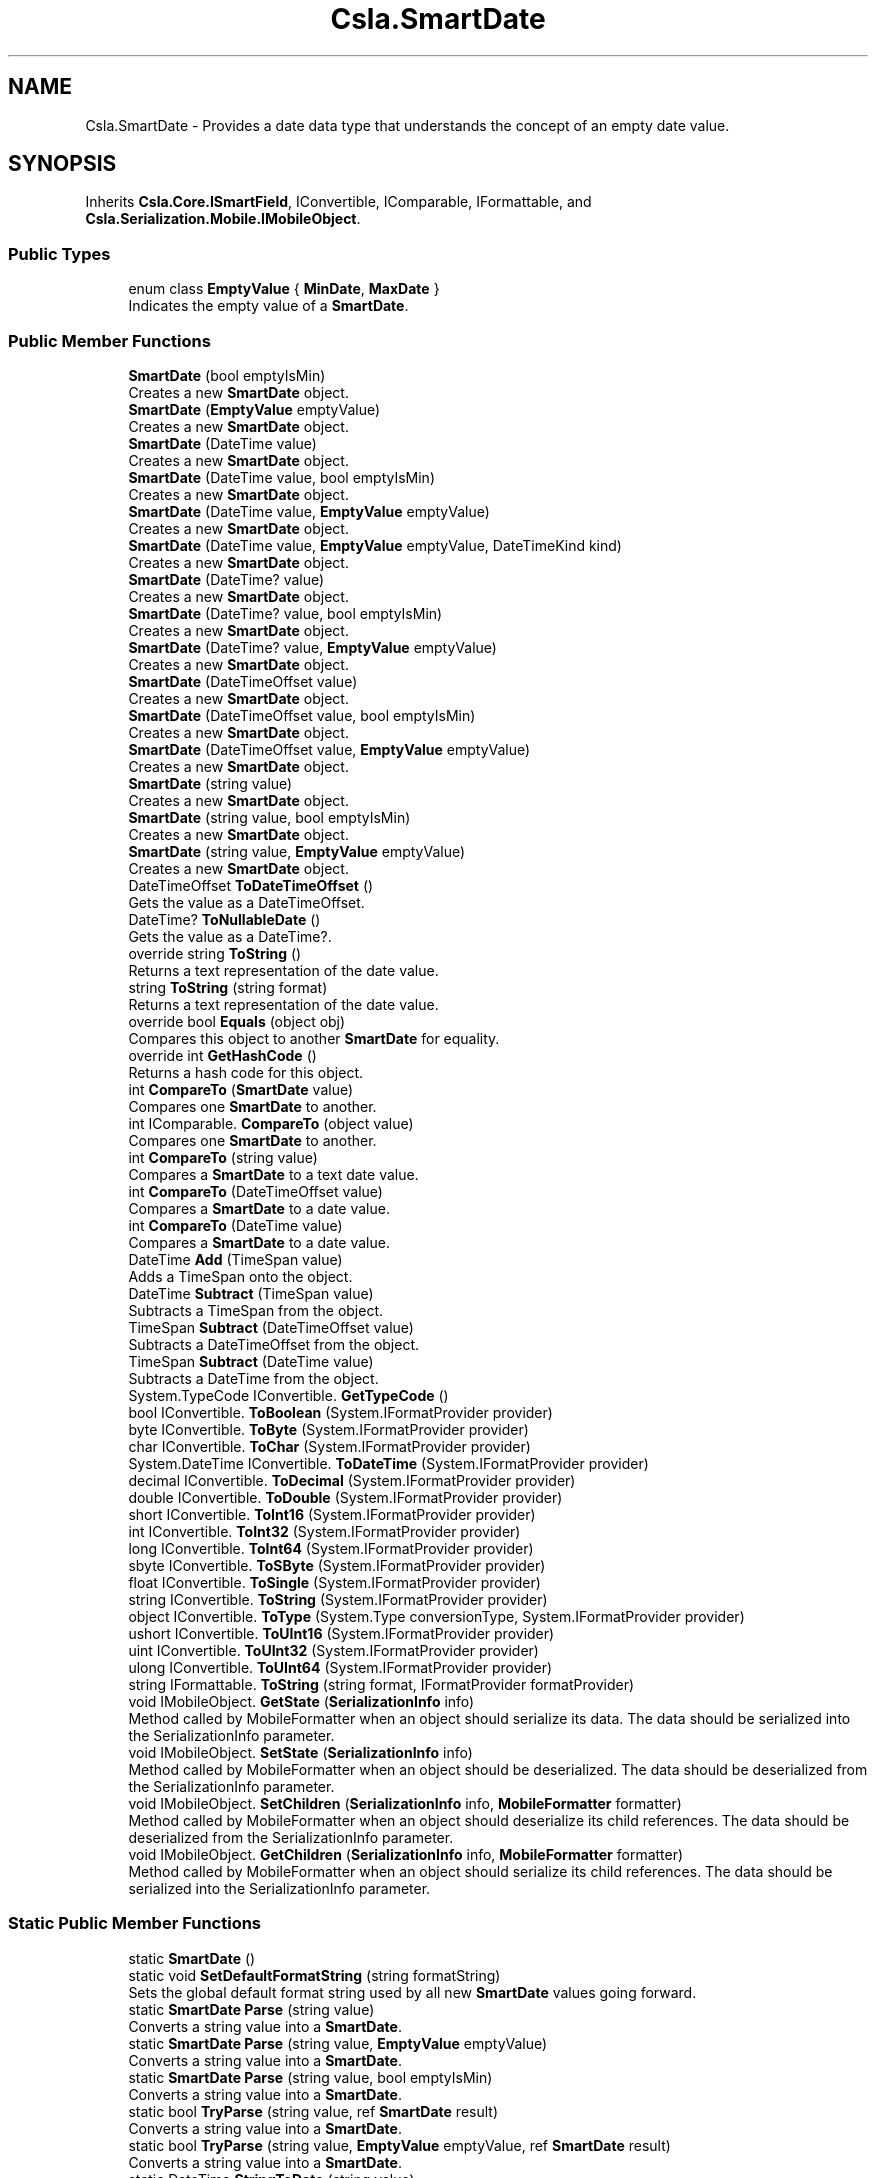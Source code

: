 .TH "Csla.SmartDate" 3 "Thu Jul 22 2021" "Version 5.4.2" "CSLA.NET" \" -*- nroff -*-
.ad l
.nh
.SH NAME
Csla.SmartDate \- Provides a date data type that understands the concept of an empty date value\&.  

.SH SYNOPSIS
.br
.PP
.PP
Inherits \fBCsla\&.Core\&.ISmartField\fP, IConvertible, IComparable, IFormattable, and \fBCsla\&.Serialization\&.Mobile\&.IMobileObject\fP\&.
.SS "Public Types"

.in +1c
.ti -1c
.RI "enum class \fBEmptyValue\fP { \fBMinDate\fP, \fBMaxDate\fP }"
.br
.RI "Indicates the empty value of a \fBSmartDate\fP\&. "
.in -1c
.SS "Public Member Functions"

.in +1c
.ti -1c
.RI "\fBSmartDate\fP (bool emptyIsMin)"
.br
.RI "Creates a new \fBSmartDate\fP object\&. "
.ti -1c
.RI "\fBSmartDate\fP (\fBEmptyValue\fP emptyValue)"
.br
.RI "Creates a new \fBSmartDate\fP object\&. "
.ti -1c
.RI "\fBSmartDate\fP (DateTime value)"
.br
.RI "Creates a new \fBSmartDate\fP object\&. "
.ti -1c
.RI "\fBSmartDate\fP (DateTime value, bool emptyIsMin)"
.br
.RI "Creates a new \fBSmartDate\fP object\&. "
.ti -1c
.RI "\fBSmartDate\fP (DateTime value, \fBEmptyValue\fP emptyValue)"
.br
.RI "Creates a new \fBSmartDate\fP object\&. "
.ti -1c
.RI "\fBSmartDate\fP (DateTime value, \fBEmptyValue\fP emptyValue, DateTimeKind kind)"
.br
.RI "Creates a new \fBSmartDate\fP object\&. "
.ti -1c
.RI "\fBSmartDate\fP (DateTime? value)"
.br
.RI "Creates a new \fBSmartDate\fP object\&. "
.ti -1c
.RI "\fBSmartDate\fP (DateTime? value, bool emptyIsMin)"
.br
.RI "Creates a new \fBSmartDate\fP object\&. "
.ti -1c
.RI "\fBSmartDate\fP (DateTime? value, \fBEmptyValue\fP emptyValue)"
.br
.RI "Creates a new \fBSmartDate\fP object\&. "
.ti -1c
.RI "\fBSmartDate\fP (DateTimeOffset value)"
.br
.RI "Creates a new \fBSmartDate\fP object\&. "
.ti -1c
.RI "\fBSmartDate\fP (DateTimeOffset value, bool emptyIsMin)"
.br
.RI "Creates a new \fBSmartDate\fP object\&. "
.ti -1c
.RI "\fBSmartDate\fP (DateTimeOffset value, \fBEmptyValue\fP emptyValue)"
.br
.RI "Creates a new \fBSmartDate\fP object\&. "
.ti -1c
.RI "\fBSmartDate\fP (string value)"
.br
.RI "Creates a new \fBSmartDate\fP object\&. "
.ti -1c
.RI "\fBSmartDate\fP (string value, bool emptyIsMin)"
.br
.RI "Creates a new \fBSmartDate\fP object\&. "
.ti -1c
.RI "\fBSmartDate\fP (string value, \fBEmptyValue\fP emptyValue)"
.br
.RI "Creates a new \fBSmartDate\fP object\&. "
.ti -1c
.RI "DateTimeOffset \fBToDateTimeOffset\fP ()"
.br
.RI "Gets the value as a DateTimeOffset\&. "
.ti -1c
.RI "DateTime? \fBToNullableDate\fP ()"
.br
.RI "Gets the value as a DateTime?\&. "
.ti -1c
.RI "override string \fBToString\fP ()"
.br
.RI "Returns a text representation of the date value\&. "
.ti -1c
.RI "string \fBToString\fP (string format)"
.br
.RI "Returns a text representation of the date value\&. "
.ti -1c
.RI "override bool \fBEquals\fP (object obj)"
.br
.RI "Compares this object to another \fBSmartDate\fP for equality\&. "
.ti -1c
.RI "override int \fBGetHashCode\fP ()"
.br
.RI "Returns a hash code for this object\&. "
.ti -1c
.RI "int \fBCompareTo\fP (\fBSmartDate\fP value)"
.br
.RI "Compares one \fBSmartDate\fP to another\&. "
.ti -1c
.RI "int IComparable\&. \fBCompareTo\fP (object value)"
.br
.RI "Compares one \fBSmartDate\fP to another\&. "
.ti -1c
.RI "int \fBCompareTo\fP (string value)"
.br
.RI "Compares a \fBSmartDate\fP to a text date value\&. "
.ti -1c
.RI "int \fBCompareTo\fP (DateTimeOffset value)"
.br
.RI "Compares a \fBSmartDate\fP to a date value\&. "
.ti -1c
.RI "int \fBCompareTo\fP (DateTime value)"
.br
.RI "Compares a \fBSmartDate\fP to a date value\&. "
.ti -1c
.RI "DateTime \fBAdd\fP (TimeSpan value)"
.br
.RI "Adds a TimeSpan onto the object\&. "
.ti -1c
.RI "DateTime \fBSubtract\fP (TimeSpan value)"
.br
.RI "Subtracts a TimeSpan from the object\&. "
.ti -1c
.RI "TimeSpan \fBSubtract\fP (DateTimeOffset value)"
.br
.RI "Subtracts a DateTimeOffset from the object\&. "
.ti -1c
.RI "TimeSpan \fBSubtract\fP (DateTime value)"
.br
.RI "Subtracts a DateTime from the object\&. "
.ti -1c
.RI "System\&.TypeCode IConvertible\&. \fBGetTypeCode\fP ()"
.br
.ti -1c
.RI "bool IConvertible\&. \fBToBoolean\fP (System\&.IFormatProvider provider)"
.br
.ti -1c
.RI "byte IConvertible\&. \fBToByte\fP (System\&.IFormatProvider provider)"
.br
.ti -1c
.RI "char IConvertible\&. \fBToChar\fP (System\&.IFormatProvider provider)"
.br
.ti -1c
.RI "System\&.DateTime IConvertible\&. \fBToDateTime\fP (System\&.IFormatProvider provider)"
.br
.ti -1c
.RI "decimal IConvertible\&. \fBToDecimal\fP (System\&.IFormatProvider provider)"
.br
.ti -1c
.RI "double IConvertible\&. \fBToDouble\fP (System\&.IFormatProvider provider)"
.br
.ti -1c
.RI "short IConvertible\&. \fBToInt16\fP (System\&.IFormatProvider provider)"
.br
.ti -1c
.RI "int IConvertible\&. \fBToInt32\fP (System\&.IFormatProvider provider)"
.br
.ti -1c
.RI "long IConvertible\&. \fBToInt64\fP (System\&.IFormatProvider provider)"
.br
.ti -1c
.RI "sbyte IConvertible\&. \fBToSByte\fP (System\&.IFormatProvider provider)"
.br
.ti -1c
.RI "float IConvertible\&. \fBToSingle\fP (System\&.IFormatProvider provider)"
.br
.ti -1c
.RI "string IConvertible\&. \fBToString\fP (System\&.IFormatProvider provider)"
.br
.ti -1c
.RI "object IConvertible\&. \fBToType\fP (System\&.Type conversionType, System\&.IFormatProvider provider)"
.br
.ti -1c
.RI "ushort IConvertible\&. \fBToUInt16\fP (System\&.IFormatProvider provider)"
.br
.ti -1c
.RI "uint IConvertible\&. \fBToUInt32\fP (System\&.IFormatProvider provider)"
.br
.ti -1c
.RI "ulong IConvertible\&. \fBToUInt64\fP (System\&.IFormatProvider provider)"
.br
.ti -1c
.RI "string IFormattable\&. \fBToString\fP (string format, IFormatProvider formatProvider)"
.br
.ti -1c
.RI "void IMobileObject\&. \fBGetState\fP (\fBSerializationInfo\fP info)"
.br
.RI "Method called by MobileFormatter when an object should serialize its data\&. The data should be serialized into the SerializationInfo parameter\&. "
.ti -1c
.RI "void IMobileObject\&. \fBSetState\fP (\fBSerializationInfo\fP info)"
.br
.RI "Method called by MobileFormatter when an object should be deserialized\&. The data should be deserialized from the SerializationInfo parameter\&. "
.ti -1c
.RI "void IMobileObject\&. \fBSetChildren\fP (\fBSerializationInfo\fP info, \fBMobileFormatter\fP formatter)"
.br
.RI "Method called by MobileFormatter when an object should deserialize its child references\&. The data should be deserialized from the SerializationInfo parameter\&. "
.ti -1c
.RI "void IMobileObject\&. \fBGetChildren\fP (\fBSerializationInfo\fP info, \fBMobileFormatter\fP formatter)"
.br
.RI "Method called by MobileFormatter when an object should serialize its child references\&. The data should be serialized into the SerializationInfo parameter\&. "
.in -1c
.SS "Static Public Member Functions"

.in +1c
.ti -1c
.RI "static \fBSmartDate\fP ()"
.br
.ti -1c
.RI "static void \fBSetDefaultFormatString\fP (string formatString)"
.br
.RI "Sets the global default format string used by all new \fBSmartDate\fP values going forward\&. "
.ti -1c
.RI "static \fBSmartDate\fP \fBParse\fP (string value)"
.br
.RI "Converts a string value into a \fBSmartDate\fP\&. "
.ti -1c
.RI "static \fBSmartDate\fP \fBParse\fP (string value, \fBEmptyValue\fP emptyValue)"
.br
.RI "Converts a string value into a \fBSmartDate\fP\&. "
.ti -1c
.RI "static \fBSmartDate\fP \fBParse\fP (string value, bool emptyIsMin)"
.br
.RI "Converts a string value into a \fBSmartDate\fP\&. "
.ti -1c
.RI "static bool \fBTryParse\fP (string value, ref \fBSmartDate\fP result)"
.br
.RI "Converts a string value into a \fBSmartDate\fP\&. "
.ti -1c
.RI "static bool \fBTryParse\fP (string value, \fBEmptyValue\fP emptyValue, ref \fBSmartDate\fP result)"
.br
.RI "Converts a string value into a \fBSmartDate\fP\&. "
.ti -1c
.RI "static DateTime \fBStringToDate\fP (string value)"
.br
.RI "Converts a text date representation into a Date value\&. "
.ti -1c
.RI "static DateTime \fBStringToDate\fP (string value, bool emptyIsMin)"
.br
.ti -1c
.RI "static DateTime \fBStringToDate\fP (string value, \fBEmptyValue\fP emptyValue)"
.br
.RI "Converts a text date representation into a Date value\&. "
.ti -1c
.RI "static string \fBDateToString\fP (DateTime value, string formatString)"
.br
.RI "Converts a date value into a text representation\&. "
.ti -1c
.RI "static string \fBDateToString\fP (DateTime value, string formatString, bool emptyIsMin)"
.br
.RI "Converts a date value into a text representation\&. "
.ti -1c
.RI "static string \fBDateToString\fP (DateTime value, string formatString, \fBEmptyValue\fP emptyValue)"
.br
.RI "Converts a date value into a text representation\&. "
.ti -1c
.RI "static bool \fBoperator==\fP (\fBSmartDate\fP obj1, \fBSmartDate\fP obj2)"
.br
.RI "Equality operator "
.ti -1c
.RI "static bool \fBoperator!=\fP (\fBSmartDate\fP obj1, \fBSmartDate\fP obj2)"
.br
.RI "Inequality operator "
.ti -1c
.RI "static implicit \fBoperator string\fP (\fBSmartDate\fP obj1)"
.br
.RI "Convert a \fBSmartDate\fP to a String\&. "
.ti -1c
.RI "static implicit \fBoperator System\&.DateTime\fP (\fBSmartDate\fP obj1)"
.br
.RI "Convert a \fBSmartDate\fP to a DateTime\&. "
.ti -1c
.RI "static implicit \fBoperator System\&.DateTime?\fP (\fBSmartDate\fP obj1)"
.br
.RI "Convert a \fBSmartDate\fP to a nullable DateTime\&. "
.ti -1c
.RI "static implicit \fBoperator DateTimeOffset\fP (\fBSmartDate\fP obj1)"
.br
.RI "Convert a \fBSmartDate\fP to a DateTimeOffset\&. "
.ti -1c
.RI "static \fBoperator SmartDate\fP (string dateValue)"
.br
.RI "Convert a value to a \fBSmartDate\fP\&. "
.ti -1c
.RI "static implicit \fBoperator SmartDate\fP (System\&.DateTime dateValue)"
.br
.RI "Convert a value to a \fBSmartDate\fP\&. "
.ti -1c
.RI "static implicit \fBoperator SmartDate\fP (System\&.DateTime? dateValue)"
.br
.RI "Convert a value to a \fBSmartDate\fP\&. "
.ti -1c
.RI "static \fBoperator SmartDate\fP (DateTimeOffset dateValue)"
.br
.RI "Convert a value to a \fBSmartDate\fP\&. "
.ti -1c
.RI "static bool \fBoperator==\fP (\fBSmartDate\fP obj1, DateTime obj2)"
.br
.RI "Equality operator "
.ti -1c
.RI "static bool \fBoperator!=\fP (\fBSmartDate\fP obj1, DateTime obj2)"
.br
.RI "Inequality operator "
.ti -1c
.RI "static bool \fBoperator==\fP (\fBSmartDate\fP obj1, string obj2)"
.br
.RI "Equality operator "
.ti -1c
.RI "static bool \fBoperator!=\fP (\fBSmartDate\fP obj1, string obj2)"
.br
.RI "Inequality operator "
.ti -1c
.RI "static \fBSmartDate\fP \fBoperator+\fP (\fBSmartDate\fP start, TimeSpan span)"
.br
.RI "Addition operator "
.ti -1c
.RI "static \fBSmartDate\fP \fBoperator\-\fP (\fBSmartDate\fP start, TimeSpan span)"
.br
.RI "Subtraction operator "
.ti -1c
.RI "static TimeSpan \fBoperator\-\fP (\fBSmartDate\fP start, \fBSmartDate\fP finish)"
.br
.RI "Subtraction operator "
.ti -1c
.RI "static bool \fBoperator>\fP (\fBSmartDate\fP obj1, \fBSmartDate\fP obj2)"
.br
.RI "Greater than operator "
.ti -1c
.RI "static bool \fBoperator<\fP (\fBSmartDate\fP obj1, \fBSmartDate\fP obj2)"
.br
.RI "Less than operator "
.ti -1c
.RI "static bool \fBoperator>\fP (\fBSmartDate\fP obj1, DateTime obj2)"
.br
.RI "Greater than operator "
.ti -1c
.RI "static bool \fBoperator<\fP (\fBSmartDate\fP obj1, DateTime obj2)"
.br
.RI "Less than operator "
.ti -1c
.RI "static bool \fBoperator>\fP (\fBSmartDate\fP obj1, string obj2)"
.br
.RI "Greater than operator "
.ti -1c
.RI "static bool \fBoperator<\fP (\fBSmartDate\fP obj1, string obj2)"
.br
.RI "Less than operator "
.ti -1c
.RI "static bool \fBoperator>=\fP (\fBSmartDate\fP obj1, \fBSmartDate\fP obj2)"
.br
.RI "Greater than or equals operator "
.ti -1c
.RI "static bool \fBoperator<=\fP (\fBSmartDate\fP obj1, \fBSmartDate\fP obj2)"
.br
.RI "Less than or equals operator "
.ti -1c
.RI "static bool \fBoperator>=\fP (\fBSmartDate\fP obj1, DateTime obj2)"
.br
.RI "Greater than or equals operator "
.ti -1c
.RI "static bool \fBoperator<=\fP (\fBSmartDate\fP obj1, DateTime obj2)"
.br
.RI "Less than or equals operator "
.ti -1c
.RI "static bool \fBoperator>=\fP (\fBSmartDate\fP obj1, string obj2)"
.br
.RI "Greater than or equals operator "
.ti -1c
.RI "static bool \fBoperator<=\fP (\fBSmartDate\fP obj1, string obj2)"
.br
.RI "Less than or equals operator "
.in -1c
.SS "Properties"

.in +1c
.ti -1c
.RI "string \fBFormatString\fP\fC [get, set]\fP"
.br
.RI "Gets or sets the format string used to format a date value when it is returned as text\&. "
.ti -1c
.RI "string \fBText\fP\fC [get, set]\fP"
.br
.RI "Gets or sets the date value\&. "
.ti -1c
.RI "DateTime? \fBDate\fP\fC [get, set]\fP"
.br
.RI "Gets or sets the date value\&. "
.ti -1c
.RI "object \fBDBValue\fP\fC [get]\fP"
.br
.RI "Gets a database-friendly version of the date value\&. "
.ti -1c
.RI "bool \fBIsEmpty\fP\fC [get]\fP"
.br
.RI "Gets a value indicating whether this object contains an empty date\&. "
.ti -1c
.RI "bool \fBEmptyIsMin\fP\fC [get]\fP"
.br
.RI "Gets a value indicating whether an empty date is the min or max possible date value\&. "
.ti -1c
.RI "static Func< string, DateTime?> \fBCustomParser\fP\fC [get, set]\fP"
.br
.RI "Gets or sets the custom parser\&. "
.in -1c
.SH "Detailed Description"
.PP 
Provides a date data type that understands the concept of an empty date value\&. 

See Chapter 5 for a full discussion of the need for this data type and the design choices behind it\&. 
.PP
Definition at line 27 of file SmartDate\&.cs\&.
.SH "Member Enumeration Documentation"
.PP 
.SS "enum \fBCsla\&.SmartDate\&.EmptyValue\fP\fC [strong]\fP"

.PP
Indicates the empty value of a \fBSmartDate\fP\&. 
.PP
\fBEnumerator\fP
.in +1c
.TP
\fB\fIMinDate \fP\fP
Indicates that an empty \fBSmartDate\fP is the smallest date\&. 
.TP
\fB\fIMaxDate \fP\fP
Indicates that an empty \fBSmartDate\fP is the largest date\&. 
.PP
Definition at line 51 of file SmartDate\&.cs\&.
.SH "Constructor & Destructor Documentation"
.PP 
.SS "static Csla\&.SmartDate\&.SmartDate ()\fC [static]\fP"

.PP
Definition at line 69 of file SmartDate\&.cs\&.
.SS "Csla\&.SmartDate\&.SmartDate (bool emptyIsMin)"

.PP
Creates a new \fBSmartDate\fP object\&. 
.PP
\fBParameters\fP
.RS 4
\fIemptyIsMin\fP Indicates whether an empty date is the min or max date value\&.
.RE
.PP

.PP
Definition at line 78 of file SmartDate\&.cs\&.
.SS "Csla\&.SmartDate\&.SmartDate (\fBEmptyValue\fP emptyValue)"

.PP
Creates a new \fBSmartDate\fP object\&. 
.PP
\fBParameters\fP
.RS 4
\fIemptyValue\fP Indicates whether an empty date is the min or max date value\&.
.RE
.PP

.PP
Definition at line 92 of file SmartDate\&.cs\&.
.SS "Csla\&.SmartDate\&.SmartDate (DateTime value)"

.PP
Creates a new \fBSmartDate\fP object\&. The \fBSmartDate\fP created will use the min possible date to represent an empty date\&. 
.PP
\fBParameters\fP
.RS 4
\fIvalue\fP The initial value of the object\&.
.RE
.PP

.PP
Definition at line 110 of file SmartDate\&.cs\&.
.SS "Csla\&.SmartDate\&.SmartDate (DateTime value, bool emptyIsMin)"

.PP
Creates a new \fBSmartDate\fP object\&. 
.PP
\fBParameters\fP
.RS 4
\fIvalue\fP The initial value of the object\&.
.br
\fIemptyIsMin\fP Indicates whether an empty date is the min or max date value\&.
.RE
.PP

.PP
Definition at line 124 of file SmartDate\&.cs\&.
.SS "Csla\&.SmartDate\&.SmartDate (DateTime value, \fBEmptyValue\fP emptyValue)"

.PP
Creates a new \fBSmartDate\fP object\&. 
.PP
\fBParameters\fP
.RS 4
\fIvalue\fP The initial value of the object\&.
.br
\fIemptyValue\fP Indicates whether an empty date is the min or max date value\&.
.RE
.PP

.PP
Definition at line 138 of file SmartDate\&.cs\&.
.SS "Csla\&.SmartDate\&.SmartDate (DateTime value, \fBEmptyValue\fP emptyValue, DateTimeKind kind)"

.PP
Creates a new \fBSmartDate\fP object\&. 
.PP
\fBParameters\fP
.RS 4
\fIvalue\fP The initial value of the object\&.
.br
\fIemptyValue\fP Indicates whether an empty date is the min or max date value\&.
.br
\fIkind\fP One of the DateTimeKind values\&.
.RE
.PP

.PP
Definition at line 153 of file SmartDate\&.cs\&.
.SS "Csla\&.SmartDate\&.SmartDate (DateTime? value)"

.PP
Creates a new \fBSmartDate\fP object\&. The \fBSmartDate\fP created will use the min possible date to represent an empty date\&. 
.PP
\fBParameters\fP
.RS 4
\fIvalue\fP The initial value of the object\&.
.RE
.PP

.PP
Definition at line 170 of file SmartDate\&.cs\&.
.SS "Csla\&.SmartDate\&.SmartDate (DateTime? value, bool emptyIsMin)"

.PP
Creates a new \fBSmartDate\fP object\&. 
.PP
\fBParameters\fP
.RS 4
\fIvalue\fP The initial value of the object\&.
.br
\fIemptyIsMin\fP Indicates whether an empty date is the min or max date value\&.
.RE
.PP

.PP
Definition at line 185 of file SmartDate\&.cs\&.
.SS "Csla\&.SmartDate\&.SmartDate (DateTime? value, \fBEmptyValue\fP emptyValue)"

.PP
Creates a new \fBSmartDate\fP object\&. 
.PP
\fBParameters\fP
.RS 4
\fIvalue\fP The initial value of the object\&.
.br
\fIemptyValue\fP Indicates whether an empty date is the min or max date value\&.
.RE
.PP

.PP
Definition at line 200 of file SmartDate\&.cs\&.
.SS "Csla\&.SmartDate\&.SmartDate (DateTimeOffset value)"

.PP
Creates a new \fBSmartDate\fP object\&. The \fBSmartDate\fP created will use the min possible date to represent an empty date\&. 
.PP
\fBSmartDate\fP maintains the date value as a DateTime, so the provided DateTimeOffset is converted to a DateTime in this constructor\&. You should be aware that this can lead to a loss of precision in some cases\&. 
.PP
\fBParameters\fP
.RS 4
\fIvalue\fP The initial value of the object\&.
.RE
.PP

.PP
Definition at line 226 of file SmartDate\&.cs\&.
.SS "Csla\&.SmartDate\&.SmartDate (DateTimeOffset value, bool emptyIsMin)"

.PP
Creates a new \fBSmartDate\fP object\&. 
.PP
\fBParameters\fP
.RS 4
\fIvalue\fP The initial value of the object\&.
.br
\fIemptyIsMin\fP Indicates whether an empty date is the min or max date value\&.
.RE
.PP
.PP
\fBSmartDate\fP maintains the date value as a DateTime, so the provided DateTimeOffset is converted to a DateTime in this constructor\&. You should be aware that this can lead to a loss of precision in some cases\&. 
.PP
Definition at line 247 of file SmartDate\&.cs\&.
.SS "Csla\&.SmartDate\&.SmartDate (DateTimeOffset value, \fBEmptyValue\fP emptyValue)"

.PP
Creates a new \fBSmartDate\fP object\&. 
.PP
\fBParameters\fP
.RS 4
\fIvalue\fP The initial value of the object\&.
.br
\fIemptyValue\fP Indicates whether an empty date is the min or max date value\&.
.RE
.PP
.PP
\fBSmartDate\fP maintains the date value as a DateTime, so the provided DateTimeOffset is converted to a DateTime in this constructor\&. You should be aware that this can lead to a loss of precision in some cases\&. 
.PP
Definition at line 268 of file SmartDate\&.cs\&.
.SS "Csla\&.SmartDate\&.SmartDate (string value)"

.PP
Creates a new \fBSmartDate\fP object\&. The \fBSmartDate\fP created will use the min possible date to represent an empty date\&. 
.PP
\fBParameters\fP
.RS 4
\fIvalue\fP The initial value of the object (as text)\&.
.RE
.PP

.PP
Definition at line 285 of file SmartDate\&.cs\&.
.SS "Csla\&.SmartDate\&.SmartDate (string value, bool emptyIsMin)"

.PP
Creates a new \fBSmartDate\fP object\&. 
.PP
\fBParameters\fP
.RS 4
\fIvalue\fP The initial value of the object (as text)\&.
.br
\fIemptyIsMin\fP Indicates whether an empty date is the min or max date value\&.
.RE
.PP

.PP
Definition at line 299 of file SmartDate\&.cs\&.
.SS "Csla\&.SmartDate\&.SmartDate (string value, \fBEmptyValue\fP emptyValue)"

.PP
Creates a new \fBSmartDate\fP object\&. 
.PP
\fBParameters\fP
.RS 4
\fIvalue\fP The initial value of the object (as text)\&.
.br
\fIemptyValue\fP Indicates whether an empty date is the min or max date value\&.
.RE
.PP

.PP
Definition at line 313 of file SmartDate\&.cs\&.
.SH "Member Function Documentation"
.PP 
.SS "DateTime Csla\&.SmartDate\&.Add (TimeSpan value)"

.PP
Adds a TimeSpan onto the object\&. 
.PP
\fBParameters\fP
.RS 4
\fIvalue\fP Span to add to the date\&.
.RE
.PP

.PP
Definition at line 910 of file SmartDate\&.cs\&.
.SS "int Csla\&.SmartDate\&.CompareTo (DateTime value)"

.PP
Compares a \fBSmartDate\fP to a date value\&. 
.PP
\fBParameters\fP
.RS 4
\fIvalue\fP The date to which we are being compared\&.
.RE
.PP
\fBReturns\fP
.RS 4
A value indicating if the comparison date is less than, equal to or greater than this date\&.
.RE
.PP

.PP
Definition at line 901 of file SmartDate\&.cs\&.
.SS "int Csla\&.SmartDate\&.CompareTo (DateTimeOffset value)"

.PP
Compares a \fBSmartDate\fP to a date value\&. 
.PP
\fBParameters\fP
.RS 4
\fIvalue\fP The date to which we are being compared\&.
.RE
.PP
\fBReturns\fP
.RS 4
A value indicating if the comparison date is less than, equal to or greater than this date\&.
.RE
.PP
.PP
\fBSmartDate\fP maintains the date value as a DateTime, so the provided DateTimeOffset is converted to a DateTime for this comparison\&. You should be aware that this can lead to a loss of precision in some cases\&. 
.PP
Definition at line 891 of file SmartDate\&.cs\&.
.SS "int IComparable\&. Csla\&.SmartDate\&.CompareTo (object value)"

.PP
Compares one \fBSmartDate\fP to another\&. This method works the same as the DateTime\&.CompareTo method on the Date datetype, with the exception that it understands the concept of empty date values\&. 
.PP
\fBParameters\fP
.RS 4
\fIvalue\fP The date to which we are being compared\&.
.RE
.PP
\fBReturns\fP
.RS 4
A value indicating if the comparison date is less than, equal to or greater than this date\&.
.RE
.PP

.PP
Definition at line 861 of file SmartDate\&.cs\&.
.SS "int Csla\&.SmartDate\&.CompareTo (\fBSmartDate\fP value)"

.PP
Compares one \fBSmartDate\fP to another\&. This method works the same as the DateTime\&.CompareTo method on the Date datetype, with the exception that it understands the concept of empty date values\&. 
.PP
\fBParameters\fP
.RS 4
\fIvalue\fP The date to which we are being compared\&.
.RE
.PP
\fBReturns\fP
.RS 4
A value indicating if the comparison date is less than, equal to or greater than this date\&.
.RE
.PP

.PP
Definition at line 843 of file SmartDate\&.cs\&.
.SS "int Csla\&.SmartDate\&.CompareTo (string value)"

.PP
Compares a \fBSmartDate\fP to a text date value\&. 
.PP
\fBParameters\fP
.RS 4
\fIvalue\fP The date to which we are being compared\&.
.RE
.PP
\fBReturns\fP
.RS 4
A value indicating if the comparison date is less than, equal to or greater than this date\&.
.RE
.PP

.PP
Definition at line 874 of file SmartDate\&.cs\&.
.SS "static string Csla\&.SmartDate\&.DateToString (DateTime value, string formatString)\fC [static]\fP"

.PP
Converts a date value into a text representation\&. The date is considered empty if it matches the min value for the Date datatype\&. If the date is empty, this method returns an empty string\&. Otherwise it returns the date value formatted based on the FormatString parameter\&. 
.PP
\fBParameters\fP
.RS 4
\fIvalue\fP The date value to convert\&.
.br
\fIformatString\fP The format string used to format the date into text\&.
.RE
.PP
\fBReturns\fP
.RS 4
Text representation of the date value\&.
.RE
.PP

.PP
Definition at line 775 of file SmartDate\&.cs\&.
.SS "static string Csla\&.SmartDate\&.DateToString (DateTime value, string formatString, bool emptyIsMin)\fC [static]\fP"

.PP
Converts a date value into a text representation\&. Whether the date value is considered empty is determined by the EmptyIsMin parameter value\&. If the date is empty, this method returns an empty string\&. Otherwise it returns the date value formatted based on the FormatString parameter\&. 
.PP
\fBParameters\fP
.RS 4
\fIvalue\fP The date value to convert\&.
.br
\fIformatString\fP The format string used to format the date into text\&.
.br
\fIemptyIsMin\fP Indicates whether an empty date is the min or max date value\&.
.RE
.PP
\fBReturns\fP
.RS 4
Text representation of the date value\&.
.RE
.PP

.PP
Definition at line 794 of file SmartDate\&.cs\&.
.SS "static string Csla\&.SmartDate\&.DateToString (DateTime value, string formatString, \fBEmptyValue\fP emptyValue)\fC [static]\fP"

.PP
Converts a date value into a text representation\&. Whether the date value is considered empty is determined by the EmptyIsMin parameter value\&. If the date is empty, this method returns an empty string\&. Otherwise it returns the date value formatted based on the FormatString parameter\&. 
.PP
\fBParameters\fP
.RS 4
\fIvalue\fP The date value to convert\&.
.br
\fIformatString\fP The format string used to format the date into text\&.
.br
\fIemptyValue\fP Indicates whether an empty date is the min or max date value\&.
.RE
.PP
\fBReturns\fP
.RS 4
Text representation of the date value\&.
.RE
.PP

.PP
Definition at line 813 of file SmartDate\&.cs\&.
.SS "override bool Csla\&.SmartDate\&.Equals (object obj)"

.PP
Compares this object to another \fBSmartDate\fP for equality\&. 
.PP
\fBParameters\fP
.RS 4
\fIobj\fP Object to compare for equality\&.
.RE
.PP

.PP
Definition at line 480 of file SmartDate\&.cs\&.
.SS "void IMobileObject\&. Csla\&.SmartDate\&.GetChildren (\fBSerializationInfo\fP info, \fBMobileFormatter\fP formatter)"

.PP
Method called by MobileFormatter when an object should serialize its child references\&. The data should be serialized into the SerializationInfo parameter\&. 
.PP
\fBParameters\fP
.RS 4
\fIinfo\fP Object to contain the serialized data\&. 
.br
\fIformatter\fP Reference to the formatter performing the serialization\&. 
.RE
.PP

.PP
Implements \fBCsla\&.Serialization\&.Mobile\&.IMobileObject\fP\&.
.PP
Definition at line 1401 of file SmartDate\&.cs\&.
.SS "override int Csla\&.SmartDate\&.GetHashCode ()"

.PP
Returns a hash code for this object\&. 
.PP
Definition at line 501 of file SmartDate\&.cs\&.
.SS "void IMobileObject\&. Csla\&.SmartDate\&.GetState (\fBSerializationInfo\fP info)"

.PP
Method called by MobileFormatter when an object should serialize its data\&. The data should be serialized into the SerializationInfo parameter\&. 
.PP
\fBParameters\fP
.RS 4
\fIinfo\fP Object to contain the serialized data\&. 
.RE
.PP

.PP
Implements \fBCsla\&.Serialization\&.Mobile\&.IMobileObject\fP\&.
.PP
Definition at line 1378 of file SmartDate\&.cs\&.
.SS "System\&.TypeCode IConvertible\&. Csla\&.SmartDate\&.GetTypeCode ()"

.PP
Definition at line 1273 of file SmartDate\&.cs\&.
.SS "static implicit Csla\&.SmartDate\&.operator DateTimeOffset (\fBSmartDate\fP obj1)\fC [static]\fP"

.PP
Convert a \fBSmartDate\fP to a DateTimeOffset\&. 
.PP
\fBParameters\fP
.RS 4
\fIobj1\fP \fBSmartDate\fP value\&.
.RE
.PP

.PP
Definition at line 1018 of file SmartDate\&.cs\&.
.SS "static Csla\&.SmartDate\&.operator \fBSmartDate\fP (DateTimeOffset dateValue)\fC [explicit]\fP, \fC [static]\fP"

.PP
Convert a value to a \fBSmartDate\fP\&. 
.PP
\fBParameters\fP
.RS 4
\fIdateValue\fP Value to convert\&.
.RE
.PP

.PP
Definition at line 1054 of file SmartDate\&.cs\&.
.SS "static Csla\&.SmartDate\&.operator \fBSmartDate\fP (string dateValue)\fC [explicit]\fP, \fC [static]\fP"

.PP
Convert a value to a \fBSmartDate\fP\&. 
.PP
\fBParameters\fP
.RS 4
\fIdateValue\fP Value to convert\&.
.RE
.PP

.PP
Definition at line 1027 of file SmartDate\&.cs\&.
.SS "static implicit Csla\&.SmartDate\&.operator \fBSmartDate\fP (System\&.DateTime dateValue)\fC [static]\fP"

.PP
Convert a value to a \fBSmartDate\fP\&. 
.PP
\fBParameters\fP
.RS 4
\fIdateValue\fP Value to convert\&.
.RE
.PP

.PP
Definition at line 1036 of file SmartDate\&.cs\&.
.SS "static implicit Csla\&.SmartDate\&.operator \fBSmartDate\fP (System\&.DateTime? dateValue)\fC [static]\fP"

.PP
Convert a value to a \fBSmartDate\fP\&. 
.PP
\fBParameters\fP
.RS 4
\fIdateValue\fP Value to convert\&.
.RE
.PP

.PP
Definition at line 1045 of file SmartDate\&.cs\&.
.SS "static implicit Csla\&.SmartDate\&.operator string (\fBSmartDate\fP obj1)\fC [static]\fP"

.PP
Convert a \fBSmartDate\fP to a String\&. 
.PP
\fBParameters\fP
.RS 4
\fIobj1\fP \fBSmartDate\fP value\&.
.RE
.PP

.PP
Definition at line 991 of file SmartDate\&.cs\&.
.SS "static implicit Csla\&.SmartDate\&.operator System\&.DateTime (\fBSmartDate\fP obj1)\fC [static]\fP"

.PP
Convert a \fBSmartDate\fP to a DateTime\&. 
.PP
\fBParameters\fP
.RS 4
\fIobj1\fP \fBSmartDate\fP value\&.
.RE
.PP

.PP
Definition at line 1000 of file SmartDate\&.cs\&.
.SS "static implicit Csla\&.SmartDate\&.operator System\&.DateTime? (\fBSmartDate\fP obj1)\fC [static]\fP"

.PP
Convert a \fBSmartDate\fP to a nullable DateTime\&. 
.PP
\fBParameters\fP
.RS 4
\fIobj1\fP \fBSmartDate\fP value\&.
.RE
.PP

.PP
Definition at line 1009 of file SmartDate\&.cs\&.
.SS "static bool Csla\&.SmartDate\&.operator!= (\fBSmartDate\fP obj1, DateTime obj2)\fC [static]\fP"

.PP
Inequality operator 
.PP
\fBParameters\fP
.RS 4
\fIobj1\fP First object
.br
\fIobj2\fP Second object
.RE
.PP
\fBReturns\fP
.RS 4
.RE
.PP

.PP
Definition at line 1076 of file SmartDate\&.cs\&.
.SS "static bool Csla\&.SmartDate\&.operator!= (\fBSmartDate\fP obj1, \fBSmartDate\fP obj2)\fC [static]\fP"

.PP
Inequality operator 
.PP
\fBParameters\fP
.RS 4
\fIobj1\fP First object
.br
\fIobj2\fP Second object
.RE
.PP
\fBReturns\fP
.RS 4
.RE
.PP

.PP
Definition at line 982 of file SmartDate\&.cs\&.
.SS "static bool Csla\&.SmartDate\&.operator!= (\fBSmartDate\fP obj1, string obj2)\fC [static]\fP"

.PP
Inequality operator 
.PP
\fBParameters\fP
.RS 4
\fIobj1\fP First object
.br
\fIobj2\fP Second object
.RE
.PP
\fBReturns\fP
.RS 4
.RE
.PP

.PP
Definition at line 1098 of file SmartDate\&.cs\&.
.SS "static \fBSmartDate\fP Csla\&.SmartDate\&.operator+ (\fBSmartDate\fP start, TimeSpan span)\fC [static]\fP"

.PP
Addition operator 
.PP
\fBParameters\fP
.RS 4
\fIstart\fP Original date/time
.br
\fIspan\fP Span to add
.RE
.PP
\fBReturns\fP
.RS 4
.RE
.PP

.PP
Definition at line 1109 of file SmartDate\&.cs\&.
.SS "static TimeSpan Csla\&.SmartDate\&.operator\- (\fBSmartDate\fP start, \fBSmartDate\fP finish)\fC [static]\fP"

.PP
Subtraction operator 
.PP
\fBParameters\fP
.RS 4
\fIstart\fP Original date/time
.br
\fIfinish\fP Second date/time
.RE
.PP
\fBReturns\fP
.RS 4
.RE
.PP

.PP
Definition at line 1131 of file SmartDate\&.cs\&.
.SS "static \fBSmartDate\fP Csla\&.SmartDate\&.operator\- (\fBSmartDate\fP start, TimeSpan span)\fC [static]\fP"

.PP
Subtraction operator 
.PP
\fBParameters\fP
.RS 4
\fIstart\fP Original date/time
.br
\fIspan\fP Span to subtract
.RE
.PP
\fBReturns\fP
.RS 4
.RE
.PP

.PP
Definition at line 1120 of file SmartDate\&.cs\&.
.SS "static bool Csla\&.SmartDate\&.operator< (\fBSmartDate\fP obj1, DateTime obj2)\fC [static]\fP"

.PP
Less than operator 
.PP
\fBParameters\fP
.RS 4
\fIobj1\fP First object
.br
\fIobj2\fP Second object
.RE
.PP
\fBReturns\fP
.RS 4
.RE
.PP

.PP
Definition at line 1175 of file SmartDate\&.cs\&.
.SS "static bool Csla\&.SmartDate\&.operator< (\fBSmartDate\fP obj1, \fBSmartDate\fP obj2)\fC [static]\fP"

.PP
Less than operator 
.PP
\fBParameters\fP
.RS 4
\fIobj1\fP First object
.br
\fIobj2\fP Second object
.RE
.PP
\fBReturns\fP
.RS 4
.RE
.PP

.PP
Definition at line 1153 of file SmartDate\&.cs\&.
.SS "static bool Csla\&.SmartDate\&.operator< (\fBSmartDate\fP obj1, string obj2)\fC [static]\fP"

.PP
Less than operator 
.PP
\fBParameters\fP
.RS 4
\fIobj1\fP First object
.br
\fIobj2\fP Second object
.RE
.PP
\fBReturns\fP
.RS 4
.RE
.PP

.PP
Definition at line 1197 of file SmartDate\&.cs\&.
.SS "static bool Csla\&.SmartDate\&.operator<= (\fBSmartDate\fP obj1, DateTime obj2)\fC [static]\fP"

.PP
Less than or equals operator 
.PP
\fBParameters\fP
.RS 4
\fIobj1\fP First object
.br
\fIobj2\fP Second object
.RE
.PP
\fBReturns\fP
.RS 4
.RE
.PP

.PP
Definition at line 1241 of file SmartDate\&.cs\&.
.SS "static bool Csla\&.SmartDate\&.operator<= (\fBSmartDate\fP obj1, \fBSmartDate\fP obj2)\fC [static]\fP"

.PP
Less than or equals operator 
.PP
\fBParameters\fP
.RS 4
\fIobj1\fP First object
.br
\fIobj2\fP Second object
.RE
.PP
\fBReturns\fP
.RS 4
.RE
.PP

.PP
Definition at line 1219 of file SmartDate\&.cs\&.
.SS "static bool Csla\&.SmartDate\&.operator<= (\fBSmartDate\fP obj1, string obj2)\fC [static]\fP"

.PP
Less than or equals operator 
.PP
\fBParameters\fP
.RS 4
\fIobj1\fP First object
.br
\fIobj2\fP Second object
.RE
.PP
\fBReturns\fP
.RS 4
.RE
.PP

.PP
Definition at line 1263 of file SmartDate\&.cs\&.
.SS "static bool Csla\&.SmartDate\&.operator== (\fBSmartDate\fP obj1, DateTime obj2)\fC [static]\fP"

.PP
Equality operator 
.PP
\fBParameters\fP
.RS 4
\fIobj1\fP First object
.br
\fIobj2\fP Second object
.RE
.PP
\fBReturns\fP
.RS 4
.RE
.PP

.PP
Definition at line 1065 of file SmartDate\&.cs\&.
.SS "static bool Csla\&.SmartDate\&.operator== (\fBSmartDate\fP obj1, \fBSmartDate\fP obj2)\fC [static]\fP"

.PP
Equality operator 
.PP
\fBParameters\fP
.RS 4
\fIobj1\fP First object
.br
\fIobj2\fP Second object
.RE
.PP
\fBReturns\fP
.RS 4
.RE
.PP

.PP
Definition at line 971 of file SmartDate\&.cs\&.
.SS "static bool Csla\&.SmartDate\&.operator== (\fBSmartDate\fP obj1, string obj2)\fC [static]\fP"

.PP
Equality operator 
.PP
\fBParameters\fP
.RS 4
\fIobj1\fP First object
.br
\fIobj2\fP Second object
.RE
.PP
\fBReturns\fP
.RS 4
.RE
.PP

.PP
Definition at line 1087 of file SmartDate\&.cs\&.
.SS "static bool Csla\&.SmartDate\&.operator> (\fBSmartDate\fP obj1, DateTime obj2)\fC [static]\fP"

.PP
Greater than operator 
.PP
\fBParameters\fP
.RS 4
\fIobj1\fP First object
.br
\fIobj2\fP Second object
.RE
.PP
\fBReturns\fP
.RS 4
.RE
.PP

.PP
Definition at line 1164 of file SmartDate\&.cs\&.
.SS "static bool Csla\&.SmartDate\&.operator> (\fBSmartDate\fP obj1, \fBSmartDate\fP obj2)\fC [static]\fP"

.PP
Greater than operator 
.PP
\fBParameters\fP
.RS 4
\fIobj1\fP First object
.br
\fIobj2\fP Second object
.RE
.PP
\fBReturns\fP
.RS 4
.RE
.PP

.PP
Definition at line 1142 of file SmartDate\&.cs\&.
.SS "static bool Csla\&.SmartDate\&.operator> (\fBSmartDate\fP obj1, string obj2)\fC [static]\fP"

.PP
Greater than operator 
.PP
\fBParameters\fP
.RS 4
\fIobj1\fP First object
.br
\fIobj2\fP Second object
.RE
.PP
\fBReturns\fP
.RS 4
.RE
.PP

.PP
Definition at line 1186 of file SmartDate\&.cs\&.
.SS "static bool Csla\&.SmartDate\&.operator>= (\fBSmartDate\fP obj1, DateTime obj2)\fC [static]\fP"

.PP
Greater than or equals operator 
.PP
\fBParameters\fP
.RS 4
\fIobj1\fP First object
.br
\fIobj2\fP Second object
.RE
.PP
\fBReturns\fP
.RS 4
.RE
.PP

.PP
Definition at line 1230 of file SmartDate\&.cs\&.
.SS "static bool Csla\&.SmartDate\&.operator>= (\fBSmartDate\fP obj1, \fBSmartDate\fP obj2)\fC [static]\fP"

.PP
Greater than or equals operator 
.PP
\fBParameters\fP
.RS 4
\fIobj1\fP First object
.br
\fIobj2\fP Second object
.RE
.PP
\fBReturns\fP
.RS 4
.RE
.PP

.PP
Definition at line 1208 of file SmartDate\&.cs\&.
.SS "static bool Csla\&.SmartDate\&.operator>= (\fBSmartDate\fP obj1, string obj2)\fC [static]\fP"

.PP
Greater than or equals operator 
.PP
\fBParameters\fP
.RS 4
\fIobj1\fP First object
.br
\fIobj2\fP Second object
.RE
.PP
\fBReturns\fP
.RS 4
.RE
.PP

.PP
Definition at line 1252 of file SmartDate\&.cs\&.
.SS "static \fBSmartDate\fP Csla\&.SmartDate\&.Parse (string value)\fC [static]\fP"

.PP
Converts a string value into a \fBSmartDate\fP\&. 
.PP
\fBParameters\fP
.RS 4
\fIvalue\fP String containing the date value\&.
.RE
.PP
\fBReturns\fP
.RS 4
A new \fBSmartDate\fP containing the date value\&.
.RE
.PP
.PP
EmptyIsMin will default to true\&. 
.PP
Definition at line 600 of file SmartDate\&.cs\&.
.SS "static \fBSmartDate\fP Csla\&.SmartDate\&.Parse (string value, bool emptyIsMin)\fC [static]\fP"

.PP
Converts a string value into a \fBSmartDate\fP\&. 
.PP
\fBParameters\fP
.RS 4
\fIvalue\fP String containing the date value\&.
.br
\fIemptyIsMin\fP Indicates whether an empty date is the min or max date value\&.
.RE
.PP
\fBReturns\fP
.RS 4
A new \fBSmartDate\fP containing the date value\&.
.RE
.PP

.PP
Definition at line 622 of file SmartDate\&.cs\&.
.SS "static \fBSmartDate\fP Csla\&.SmartDate\&.Parse (string value, \fBEmptyValue\fP emptyValue)\fC [static]\fP"

.PP
Converts a string value into a \fBSmartDate\fP\&. 
.PP
\fBParameters\fP
.RS 4
\fIvalue\fP String containing the date value\&.
.br
\fIemptyValue\fP Indicates whether an empty date is the min or max date value\&.
.RE
.PP
\fBReturns\fP
.RS 4
A new \fBSmartDate\fP containing the date value\&.
.RE
.PP

.PP
Definition at line 611 of file SmartDate\&.cs\&.
.SS "void IMobileObject\&. Csla\&.SmartDate\&.SetChildren (\fBSerializationInfo\fP info, \fBMobileFormatter\fP formatter)"

.PP
Method called by MobileFormatter when an object should deserialize its child references\&. The data should be deserialized from the SerializationInfo parameter\&. 
.PP
\fBParameters\fP
.RS 4
\fIinfo\fP Object containing the serialized data\&. 
.br
\fIformatter\fP Reference to the formatter performing the deserialization\&. 
.RE
.PP

.PP
Implements \fBCsla\&.Serialization\&.Mobile\&.IMobileObject\fP\&.
.PP
Definition at line 1396 of file SmartDate\&.cs\&.
.SS "static void Csla\&.SmartDate\&.SetDefaultFormatString (string formatString)\fC [static]\fP"

.PP
Sets the global default format string used by all new \fBSmartDate\fP values going forward\&. The default global format string is 'd' unless this method is called to change that value\&. Existing \fBSmartDate\fP values are unaffected by this method, only \fBSmartDate\fP values created after calling this method are affected\&. 
.PP
\fBParameters\fP
.RS 4
\fIformatString\fP The format string should follow the requirements for the \&.NET System\&.String\&.Format statement\&. 
.RE
.PP

.PP
Definition at line 356 of file SmartDate\&.cs\&.
.SS "void IMobileObject\&. Csla\&.SmartDate\&.SetState (\fBSerializationInfo\fP info)"

.PP
Method called by MobileFormatter when an object should be deserialized\&. The data should be deserialized from the SerializationInfo parameter\&. 
.PP
\fBParameters\fP
.RS 4
\fIinfo\fP Object containing the serialized data\&. 
.RE
.PP

.PP
Implements \fBCsla\&.Serialization\&.Mobile\&.IMobileObject\fP\&.
.PP
Definition at line 1387 of file SmartDate\&.cs\&.
.SS "static DateTime Csla\&.SmartDate\&.StringToDate (string value)\fC [static]\fP"

.PP
Converts a text date representation into a Date value\&. An empty string is assumed to represent an empty date\&. An empty date is returned as the MinValue of the Date datatype\&. 
.PP
\fBParameters\fP
.RS 4
\fIvalue\fP The text representation of the date\&.
.RE
.PP
\fBReturns\fP
.RS 4
A Date value\&.
.RE
.PP

.PP
Definition at line 668 of file SmartDate\&.cs\&.
.SS "static DateTime Csla\&.SmartDate\&.StringToDate (string value, bool emptyIsMin)\fC [static]\fP"

.PP
Converts a text date representation into a Date value\&.
.PP
An empty string is assumed to represent an empty date\&. An empty date is returned as the MinValue or MaxValue of the Date datatype depending on the EmptyIsMin parameter\&. 
.PP
\fBParameters\fP
.RS 4
\fIvalue\fP The text representation of the date\&.
.br
\fIemptyIsMin\fP Indicates whether an empty date is the min or max date value\&.
.RE
.PP
\fBReturns\fP
.RS 4
A Date value\&.
.RE
.PP

.PP
Definition at line 684 of file SmartDate\&.cs\&.
.SS "static DateTime Csla\&.SmartDate\&.StringToDate (string value, \fBEmptyValue\fP emptyValue)\fC [static]\fP"

.PP
Converts a text date representation into a Date value\&. An empty string is assumed to represent an empty date\&. An empty date is returned as the MinValue or MaxValue of the Date datatype depending on the EmptyIsMin parameter\&. 
.PP
\fBParameters\fP
.RS 4
\fIvalue\fP The text representation of the date\&.
.br
\fIemptyValue\fP Indicates whether an empty date is the min or max date value\&.
.RE
.PP
\fBReturns\fP
.RS 4
A Date value\&.
.RE
.PP

.PP
Definition at line 700 of file SmartDate\&.cs\&.
.SS "TimeSpan Csla\&.SmartDate\&.Subtract (DateTime value)"

.PP
Subtracts a DateTime from the object\&. 
.PP
\fBParameters\fP
.RS 4
\fIvalue\fP Date to subtract from the date\&.
.RE
.PP

.PP
Definition at line 953 of file SmartDate\&.cs\&.
.SS "TimeSpan Csla\&.SmartDate\&.Subtract (DateTimeOffset value)"

.PP
Subtracts a DateTimeOffset from the object\&. 
.PP
\fBParameters\fP
.RS 4
\fIvalue\fP DateTimeOffset to subtract from the date\&.
.RE
.PP
.PP
\fBSmartDate\fP maintains the date value as a DateTime, so the provided DateTimeOffset is converted to a DateTime for this comparison\&. You should be aware that this can lead to a loss of precision in some cases\&. 
.PP
Definition at line 941 of file SmartDate\&.cs\&.
.SS "DateTime Csla\&.SmartDate\&.Subtract (TimeSpan value)"

.PP
Subtracts a TimeSpan from the object\&. 
.PP
\fBParameters\fP
.RS 4
\fIvalue\fP Span to subtract from the date\&.
.RE
.PP

.PP
Definition at line 922 of file SmartDate\&.cs\&.
.SS "bool IConvertible\&. Csla\&.SmartDate\&.ToBoolean (System\&.IFormatProvider provider)"

.PP
Definition at line 1278 of file SmartDate\&.cs\&.
.SS "byte IConvertible\&. Csla\&.SmartDate\&.ToByte (System\&.IFormatProvider provider)"

.PP
Definition at line 1283 of file SmartDate\&.cs\&.
.SS "char IConvertible\&. Csla\&.SmartDate\&.ToChar (System\&.IFormatProvider provider)"

.PP
Definition at line 1288 of file SmartDate\&.cs\&.
.SS "System\&.DateTime IConvertible\&. Csla\&.SmartDate\&.ToDateTime (System\&.IFormatProvider provider)"

.PP
Definition at line 1293 of file SmartDate\&.cs\&.
.SS "DateTimeOffset Csla\&.SmartDate\&.ToDateTimeOffset ()"

.PP
Gets the value as a DateTimeOffset\&. 
.PP
Definition at line 433 of file SmartDate\&.cs\&.
.SS "decimal IConvertible\&. Csla\&.SmartDate\&.ToDecimal (System\&.IFormatProvider provider)"

.PP
Definition at line 1298 of file SmartDate\&.cs\&.
.SS "double IConvertible\&. Csla\&.SmartDate\&.ToDouble (System\&.IFormatProvider provider)"

.PP
Definition at line 1303 of file SmartDate\&.cs\&.
.SS "short IConvertible\&. Csla\&.SmartDate\&.ToInt16 (System\&.IFormatProvider provider)"

.PP
Definition at line 1308 of file SmartDate\&.cs\&.
.SS "int IConvertible\&. Csla\&.SmartDate\&.ToInt32 (System\&.IFormatProvider provider)"

.PP
Definition at line 1313 of file SmartDate\&.cs\&.
.SS "long IConvertible\&. Csla\&.SmartDate\&.ToInt64 (System\&.IFormatProvider provider)"

.PP
Definition at line 1318 of file SmartDate\&.cs\&.
.SS "DateTime? Csla\&.SmartDate\&.ToNullableDate ()"

.PP
Gets the value as a DateTime?\&. 
.PP
Definition at line 441 of file SmartDate\&.cs\&.
.SS "sbyte IConvertible\&. Csla\&.SmartDate\&.ToSByte (System\&.IFormatProvider provider)"

.PP
Definition at line 1323 of file SmartDate\&.cs\&.
.SS "float IConvertible\&. Csla\&.SmartDate\&.ToSingle (System\&.IFormatProvider provider)"

.PP
Definition at line 1328 of file SmartDate\&.cs\&.
.SS "override string Csla\&.SmartDate\&.ToString ()"

.PP
Returns a text representation of the date value\&. 
.PP
Definition at line 456 of file SmartDate\&.cs\&.
.SS "string Csla\&.SmartDate\&.ToString (string format)"

.PP
Returns a text representation of the date value\&. 
.PP
\fBParameters\fP
.RS 4
\fIformat\fP A standard \&.NET format string\&. 
.RE
.PP

.PP
Definition at line 467 of file SmartDate\&.cs\&.
.SS "string IFormattable\&. Csla\&.SmartDate\&.ToString (string format, IFormatProvider formatProvider)"

.PP
Definition at line 1369 of file SmartDate\&.cs\&.
.SS "string IConvertible\&. Csla\&.SmartDate\&.ToString (System\&.IFormatProvider provider)"

.PP
Definition at line 1333 of file SmartDate\&.cs\&.
.SS "object IConvertible\&. Csla\&.SmartDate\&.ToType (System\&.Type conversionType, System\&.IFormatProvider provider)"

.PP
Definition at line 1338 of file SmartDate\&.cs\&.
.SS "ushort IConvertible\&. Csla\&.SmartDate\&.ToUInt16 (System\&.IFormatProvider provider)"

.PP
Definition at line 1348 of file SmartDate\&.cs\&.
.SS "uint IConvertible\&. Csla\&.SmartDate\&.ToUInt32 (System\&.IFormatProvider provider)"

.PP
Definition at line 1353 of file SmartDate\&.cs\&.
.SS "ulong IConvertible\&. Csla\&.SmartDate\&.ToUInt64 (System\&.IFormatProvider provider)"

.PP
Definition at line 1358 of file SmartDate\&.cs\&.
.SS "static bool Csla\&.SmartDate\&.TryParse (string value, \fBEmptyValue\fP emptyValue, ref \fBSmartDate\fP result)\fC [static]\fP"

.PP
Converts a string value into a \fBSmartDate\fP\&. 
.PP
\fBParameters\fP
.RS 4
\fIvalue\fP String containing the date value\&.
.br
\fIemptyValue\fP Indicates whether an empty date is the min or max date value\&.
.br
\fIresult\fP The resulting \fBSmartDate\fP value if the parse was successful\&.
.RE
.PP
\fBReturns\fP
.RS 4
A value indicating if the parse was successful\&.
.RE
.PP

.PP
Definition at line 645 of file SmartDate\&.cs\&.
.SS "static bool Csla\&.SmartDate\&.TryParse (string value, ref \fBSmartDate\fP result)\fC [static]\fP"

.PP
Converts a string value into a \fBSmartDate\fP\&. 
.PP
\fBParameters\fP
.RS 4
\fIvalue\fP String containing the date value\&.
.br
\fIresult\fP The resulting \fBSmartDate\fP value if the parse was successful\&.
.RE
.PP
\fBReturns\fP
.RS 4
A value indicating if the parse was successful\&.
.RE
.PP

.PP
Definition at line 633 of file SmartDate\&.cs\&.
.SH "Property Documentation"
.PP 
.SS "Func<string, DateTime?> Csla\&.SmartDate\&.CustomParser\fC [static]\fP, \fC [get]\fP, \fC [set]\fP"

.PP
Gets or sets the custom parser\&. The CustomParser is called first in TryStringToDate to allow custom parsing\&. The parser method must return null if unable to parse and allow \fBSmartDate\fP to try default parsing\&.
.PP
The custom parser\&. 
.PP
Definition at line 585 of file SmartDate\&.cs\&.
.SS "DateTime? Csla\&.SmartDate\&.Date\fC [get]\fP, \fC [set]\fP"

.PP
Gets or sets the date value\&. 
.PP
Definition at line 412 of file SmartDate\&.cs\&.
.SS "object Csla\&.SmartDate\&.DBValue\fC [get]\fP"

.PP
Gets a database-friendly version of the date value\&. If the \fBSmartDate\fP contains an empty date, this returns DBNull\&. Otherwise the actual date value is returned as type Date\&. 
.PP
This property is very useful when setting parameter values for a Command object, since it automatically stores null values into the database for empty date values\&. 
.PP
When you also use the SafeDataReader and its GetSmartDate method, you can easily read a null value from the database back into a \fBSmartDate\fP object so it remains considered as an empty date value\&. 
.PP
Definition at line 528 of file SmartDate\&.cs\&.
.SS "bool Csla\&.SmartDate\&.EmptyIsMin\fC [get]\fP"

.PP
Gets a value indicating whether an empty date is the min or max possible date value\&. Whether an empty date is considered to be the smallest or largest possible date is only important for comparison operations\&. This allows you to compare an empty date with a real date and get a meaningful result\&. 
.PP
Definition at line 567 of file SmartDate\&.cs\&.
.SS "string Csla\&.SmartDate\&.FormatString\fC [get]\fP, \fC [set]\fP"

.PP
Gets or sets the format string used to format a date value when it is returned as text\&. The format string should follow the requirements for the \&.NET System\&.String\&.Format statement\&. 
.PP
A format string\&.
.PP
Definition at line 370 of file SmartDate\&.cs\&.
.SS "bool Csla\&.SmartDate\&.IsEmpty\fC [get]\fP"

.PP
Gets a value indicating whether this object contains an empty date\&. 
.PP
Definition at line 547 of file SmartDate\&.cs\&.
.SS "string Csla\&.SmartDate\&.Text\fC [get]\fP, \fC [set]\fP"

.PP
Gets or sets the date value\&. This property can be used to set the date value by passing a text representation of the date\&. Any text date representation that can be parsed by the \&.NET runtime is valid\&. 
.PP
When the date value is retrieved via this property, the text is formatted by using the format specified by the \fBFormatString\fP property\&. The default is the short date format (d)\&. 
.PP
Definition at line 399 of file SmartDate\&.cs\&.

.SH "Author"
.PP 
Generated automatically by Doxygen for CSLA\&.NET from the source code\&.
